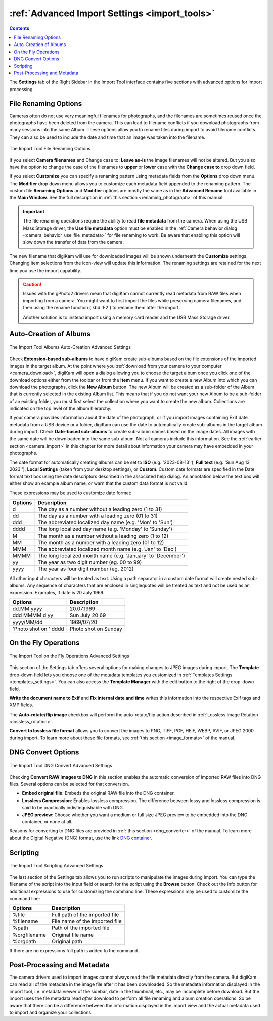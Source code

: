 .. meta::
   :description: digiKam Advanced Settings to Import From Digital Camera
   :keywords: digiKam, documentation, user manual, photo management, open source, free, learn, easy, import, camera, advanced, convert, rename, scripting

.. metadata-placeholder

   :authors: - digiKam Team

   :license: see Credits and License page for details (https://docs.digikam.org/en/credits_license.html)

.. _advanced_import:

:ref:`Advanced Import Settings <import_tools>`
==============================================

.. contents::

The **Settings** tab of the Right Sidebar in the Import Tool interface contains five sections with advanced options for import processing.

File Renaming Options
---------------------

Cameras often do not use very meaningful filenames for photographs, and the filenames are sometimes reused once the photographs have been deleted from the camera. This can lead to filename conflicts if you download photographs from many sessions into the same Album. These options allow you to rename files during import to avoid filename conflicts. They can also be used to include the date and time that an image was taken into the filename.

.. figure:: images/camera_settings_files_rename.webp
    :alt:
    :align: center

    The Import Tool File Renaming Options

If you select **Camera filenames** and Change case to: **Leave as-is** the image filenames will not be altered. But you also have the option to change the case of the filenames to **upper** or **lower** case with the **Change case to** drop down field.

If you select **Customize** you can specify a renaming pattern using metadata fields from the **Options** drop down menu. The **Modifier** drop down menu allows you to customize each metadata field appended to the renaming pattern. The custom file **Renaming Options** and **Modifier** options are mostly the same as in the **Advanced Rename** tool available in the **Main Window**. See the full description in :ref:`this section <renaming_photograph>` of this manual.

.. important::

    The file renaming operations require the ability to read **file metadata** from the camera. When using the USB Mass Storage driver, the **Use file metadata** option must be enabled in the :ref:`Camera behavior dialog <camera_behavior_use_file_metadata>` for file renaming to work. Be aware that enabling this option will slow down the transfer of data from the camera.

The new filename that digiKam will use for downloaded images will be shown underneath the **Customize** settings. Changing item selections from the icon-view will update this information. The renaming settings are retained for the next time you use the import capability.

.. caution::

    Issues with the gPhoto2 drivers mean that digiKam cannot currently read metadata from RAW files when importing from a camera. You might want to first import the files while preserving camera filenames, and then using the rename function (:kbd:`F2`) to rename them after the import.

    Another solution is to instead import using a memory card reader and the USB Mass Storage driver.

.. _camera_autoalbums:

Auto-Creation of Albums
-----------------------

.. figure:: images/camera_settings_auto_albums.webp
    :alt:
    :align: center

    The Import Tool Albums Auto-Creation Advanced Settings

Check **Extension-based sub-albums** to have digiKam create sub-albums based on the file extensions of the imported images in the target album. At the point where you :ref:`download from your camera to your computer <camera_download>`, digiKam will open a dialog allowing you to choose the target album once you click one of the download options either from the toolbar or from the **Item** menu. If you want to create a new Album into which you can download the photographs, click the **New Album** button. The new Album will be created as a sub-folder of the Album that is currently selected in the existing Album list. This means that if you do not want your new Album to be a sub-folder of an existing folder, you must first select the collection where you want to create the new album. Collections are indicated on the top level of the album hierarchy.

If your camera provides information about the date of the photograph, or if you import images containing Exif date metadata from a USB device or a folder, digiKam can use the date to automatically create sub-albums in the target album during import. Check **Date-based sub-albums** to create sub-album names based on the image dates. All images with the same date will be downloaded into the same sub-album. Not all cameras include this information. See the :ref:`earlier section <camera_import>` in this chapter for more detail about information your camera may have embedded in your photographs.

The date format for automatically creating albums can be set to **ISO** (e.g. '2023-08-13''), **Full text** (e.g. 'Sun Aug 13 2023''), **Local Settings** (taken from your desktop settings), or **Custom**. Custom date formats are specified in the Date format text box using the date descriptors described in the associated help dialog. An annotation below the text box will either show an example album name, or warn that the custom data format is not valid.

These expressions may be used to customize date format:

======================= =============================================================================================================================================================================
Options                 Description
======================= =============================================================================================================================================================================
d                       The day as a number without a leading zero (1 to 31)
dd                      The day as a number with a leading zero (01 to 31)
ddd                     The abbreviated localized day name (e.g. 'Mon' to 'Sun')
dddd                    The long localized day name (e.g. 'Monday' to 'Sunday')
M                       The month as a number without a leading zero (1 to 12)
MM                      The month as a number with a leading zero (01 to 12)
MMM                     The abbreviated localized month name (e.g. 'Jan' to 'Dec')
MMMM                    The long localized month name (e.g. 'January' to 'December')
yy                      The year as two digit number (eg. 00 to 99)
yyyy                    The year as four digit number (eg. 2012)
======================= =============================================================================================================================================================================

All other input characters will be treated as text. Using a path separator in a custom date format will create nested sub-albums. Any sequence of characters that are enclosed in singlequotes will be treated as text and not be used as an expression. Examples, if date is 20 July 1969:

======================= =============================================================================================================================================================================
Options                 Description
======================= =============================================================================================================================================================================
dd.MM.yyyy              20.07.1969
ddd MMMM d yy           Sun July 20 69
yyyy/MM/dd              1969/07/20
'Photo shot on ' dddd   Photo shot on Sunday
======================= =============================================================================================================================================================================

.. _camera_onthefly:

On the Fly Operations
---------------------

.. figure:: images/camera_settings_on_the_fly.webp
    :alt:
    :align: center

    The Import Tool on the Fly Operations Advanced Settings

This section of the Settings tab offers several options for making changes to JPEG images during import. The **Template** drop-down field lets you choose one of the metadata templates you customized in :ref:`Templates Settings <templates_settings>`. You can also access the **Template Manager** with the edit button to the right of the drop-down field.

**Write the document name to Exif** and **Fix internal date and time** writes this information into the respective Exif tags and XMP fields.

The **Auto-rotate/flip image** checkbox will perform the auto-rotate/flip action described in :ref:`Lossless Image Rotation <lossless_rotation>`.

**Convert to lossless file format** allows you to convert the images to PNG, TIFF, PGF, HEIF, WEBP, AVIF, or JPEG 2000 during import. To learn more about these file formats, see :ref:`this section <image_formats>` of the manual.

.. _camera_dngconvert:

DNG Convert Options
-------------------

.. figure:: images/camera_settings_dng_convert.webp
    :alt:
    :align: center

    The Import Tool DNG Convert Advanced Settings

Checking **Convert RAW images to DNG** in this section enables the automatic conversion of imported RAW files into DNG files. Several options can be selected for that conversion.

- **Embed original file**: Embeds the original RAW file into the DNG container.

- **Lossless Compression**: Enables lossless compression. The difference between lossy and lossless compression is said to be practically indistinguishable with DNG.

- **JPEG preview**: Choose whether you want a medium or full size JPEG preview to be embedded into the DNG container, or none at all.

Reasons for converting to DNG files are provided in :ref:`this section <dng_converter>` of the manual. To learn more about the Digital Negative (DNG) format, use the link `DNG container <https://en.wikipedia.org/wiki/Digital_Negative>`_.


.. _camera_scripting:

Scripting
---------

.. figure:: images/camera_settings_scripting.webp
    :alt:
    :align: center

    The Import Tool Scripting Advanced Settings

The last section of the Settings tab allows you to run scripts to manipulate the images during import. You can type the filename of the script into the input field or search for the script using the **Browse** button. Check out the info button for additional expressions to use for customizing the command line. These expressions may be used to customize the command line:

======================= =============================================================================================================================================================================
Options                 Description
======================= =============================================================================================================================================================================
%file                   Full path of the imported file
%filename               File name of the imported file
%path                   Path of the imported file
%orgfilename            Original file name
%orgpath                Original path
======================= =============================================================================================================================================================================

If there are no expressions full path is added to the command.

Post-Processing and Metadata
----------------------------

The camera drivers used to import images cannot always read the file metadata directly from the camera. But digiKam can read all of the metadata in the image file after it has been downloaded. So the metadata information displayed in the import tool, i.e. metadata viewer of the sidebar, date in the thumbnail, etc., may be incomplete before download. But the import uses the file metadata read *after* download to perform all file renaming and album creation operations. So be aware that there can be a difference between the information displayed in the import view and the actual metadata used to import and organize your collections.

